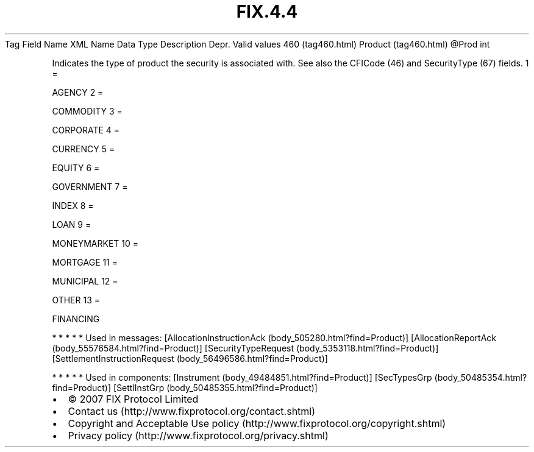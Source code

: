 .TH FIX.4.4 "" "" "Tag #460"
Tag
Field Name
XML Name
Data Type
Description
Depr.
Valid values
460 (tag460.html)
Product (tag460.html)
\@Prod
int
.PP
Indicates the type of product the security is associated with. See
also the CFICode (46) and SecurityType (67) fields.
1
=
.PP
AGENCY
2
=
.PP
COMMODITY
3
=
.PP
CORPORATE
4
=
.PP
CURRENCY
5
=
.PP
EQUITY
6
=
.PP
GOVERNMENT
7
=
.PP
INDEX
8
=
.PP
LOAN
9
=
.PP
MONEYMARKET
10
=
.PP
MORTGAGE
11
=
.PP
MUNICIPAL
12
=
.PP
OTHER
13
=
.PP
FINANCING
.PP
   *   *   *   *   *
Used in messages:
[AllocationInstructionAck (body_505280.html?find=Product)]
[AllocationReportAck (body_55576584.html?find=Product)]
[SecurityTypeRequest (body_5353118.html?find=Product)]
[SettlementInstructionRequest (body_56496586.html?find=Product)]
.PP
   *   *   *   *   *
Used in components:
[Instrument (body_49484851.html?find=Product)]
[SecTypesGrp (body_50485354.html?find=Product)]
[SettlInstGrp (body_50485355.html?find=Product)]

.PD 0
.P
.PD

.PP
.PP
.IP \[bu] 2
© 2007 FIX Protocol Limited
.IP \[bu] 2
Contact us (http://www.fixprotocol.org/contact.shtml)
.IP \[bu] 2
Copyright and Acceptable Use policy (http://www.fixprotocol.org/copyright.shtml)
.IP \[bu] 2
Privacy policy (http://www.fixprotocol.org/privacy.shtml)
